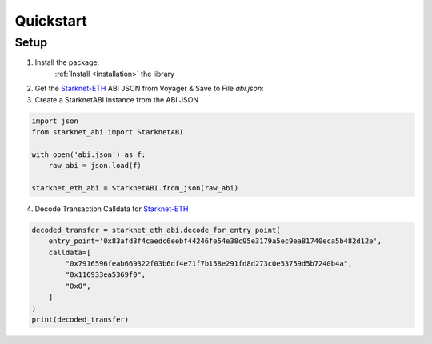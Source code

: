 .. _quickstart:

Quickstart
==========

Setup
-----

1. Install the package:
    :ref:`Install <Installation>` the library

2. Get the `Starknet-ETH`_ ABI JSON from Voyager & Save to File `abi.json`:

3.  Create a StarknetABI Instance from the ABI JSON

.. code-block:: python

    import json
    from starknet_abi import StarknetABI

    with open('abi.json') as f:
        raw_abi = json.load(f)

    starknet_eth_abi = StarknetABI.from_json(raw_abi)

4.  Decode Transaction Calldata for `Starknet-ETH`_

.. code-block:: python

    decoded_transfer = starknet_eth_abi.decode_for_entry_point(
        entry_point='0x83afd3f4caedc6eebf44246fe54e38c95e3179a5ec9ea81740eca5b482d12e',
        calldata=[
            "0x7916596feab669322f03b6df4e71f7b158e291fd8d273c0e53759d5b7240b4a",
            "0x116933ea5369f0",
            "0x0",
        ]
    )
    print(decoded_transfer)


.. _Starknet-ETH: https://voyager.online/class/0x05ffbcfeb50d200a0677c48a129a11245a3fc519d1d98d76882d1c9a1b19c6ed